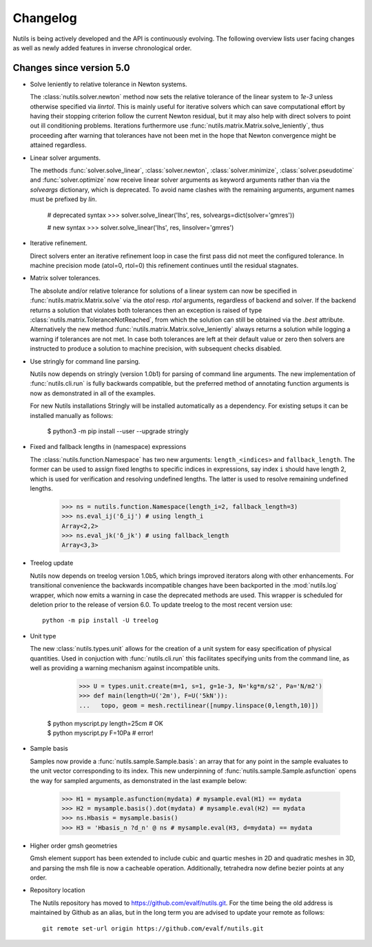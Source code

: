 Changelog
=========

Nutils is being actively developed and the API is continuously evolving. The
following overview lists user facing changes as well as newly added features in
inverse chronological order.

Changes since version 5.0
-------------------------

- Solve leniently to relative tolerance in Newton systems.

  The :class:`nutils.solver.newton` method now sets the relative tolerance of
  the linear system to `1e-3` unless otherwise specified via `linrtol`. This is
  mainly useful for iterative solvers which can save computational effort by
  having their stopping criterion follow the current Newton residual, but it
  may also help with direct solvers to point out ill conditioning problems.
  Iterations furthermore use :func:`nutils.matrix.Matrix.solve_leniently`, thus
  proceeding after warning that tolerances have not been met in the hope that
  Newton convergence might be attained regardless.

- Linear solver arguments.

  The methods :func:`solver.solve_linear`, :class:`solver.newton`,
  :class:`solver.minimize`, :class:`solver.pseudotime` and
  :func:`solver.optimize` now receive linear solver arguments as keyword
  arguments rather than via the `solveargs` dictionary, which is deprecated. To
  avoid name clashes with the remaining arguments, argument names must be
  prefixed by `lin`.

      # deprecated syntax
      >>> solver.solve_linear('lhs', res, solveargs=dict(solver='gmres'))

      # new syntax
      >>> solver.solve_linear('lhs', res, linsolver='gmres')

- Iterative refinement.

  Direct solvers enter an iterative refinement loop in case the first pass did
  not meet the configured tolerance. In machine precision mode (atol=0, rtol=0)
  this refinement continues until the residual stagnates.

- Matrix solver tolerances.

  The absolute and/or relative tolerance for solutions of a linear system can
  now be specified in :func:`nutils.matrix.Matrix.solve` via the `atol` resp.
  `rtol` arguments, regardless of backend and solver. If the backend returns a
  solution that violates both tolerances then an exception is raised of type
  :class:`nutils.matrix.ToleranceNotReached`, from which the solution can still
  be obtained via the `.best` attribute. Alternatively the new method
  :func:`nutils.matrix.Matrix.solve_leniently` always returns a solution while
  logging a warning if tolerances are not met. In case both tolerances are left
  at their default value or zero then solvers are instructed to produce a
  solution to machine precision, with subsequent checks disabled.

- Use stringly for command line parsing.

  Nutils now depends on stringly (version 1.0b1) for parsing of command line
  arguments. The new implementation of :func:`nutils.cli.run` is fully
  backwards compatible, but the preferred method of annotating function
  arguments is now as demonstrated in all of the examples.

  For new Nutils installations Stringly will be installed automatically as a
  dependency. For existing setups it can be installed manually as follows:

      $ python3 -m pip install --user --upgrade stringly

- Fixed and fallback lengths in (namespace) expressions

  The :class:`nutils.function.Namespace` has two new arguments:
  ``length_<indices>`` and ``fallback_length``. The former can be used to
  assign fixed lengths to specific indices in expressions, say index ``i``
  should have length 2, which is used for verification and resolving undefined
  lengths.  The latter is used to resolve remaining undefined lengths.

      >>> ns = nutils.function.Namespace(length_i=2, fallback_length=3)
      >>> ns.eval_ij('δ_ij') # using length_i
      Array<2,2>
      >>> ns.eval_jk('δ_jk') # using fallback_length
      Array<3,3>

- Treelog update

  Nutils now depends on treelog version 1.0b5, which brings improved iterators
  along with other enhancements. For transitional convenience the backwards
  incompatible changes have been backported in the :mod:`nutils.log` wrapper,
  which now emits a warning in case the deprecated methods are used. This
  wrapper is scheduled for deletion prior to the release of version 6.0. To
  update treelog to the most recent version use::

      python -m pip install -U treelog

- Unit type

  The new :class:`nutils.types.unit` allows for the creation of a unit system
  for easy specification of physical quantities. Used in conjuction with
  :func:`nutils.cli.run` this facilitates specifying units from the command
  line, as well as providing a warning mechanism against incompatible units.

      >>> U = types.unit.create(m=1, s=1, g=1e-3, N='kg*m/s2', Pa='N/m2')
      >>> def main(length=U('2m'), F=U('5kN')):
      ...   topo, geom = mesh.rectilinear([numpy.linspace(0,length,10)])

    | $ python myscript.py length=25cm # OK
    | $ python myscript.py F=10Pa # error!

- Sample basis

  Samples now provide a :func:`nutils.sample.Sample.basis`: an array that for
  any point in the sample evaluates to the unit vector corresponding to its
  index. This new underpinning of :func:`nutils.sample.Sample.asfunction` opens
  the way for sampled arguments, as demonstrated in the last example below:

      >>> H1 = mysample.asfunction(mydata) # mysample.eval(H1) == mydata
      >>> H2 = mysample.basis().dot(mydata) # mysample.eval(H2) == mydata
      >>> ns.Hbasis = mysample.basis()
      >>> H3 = 'Hbasis_n ?d_n' @ ns # mysample.eval(H3, d=mydata) == mydata

- Higher order gmsh geometries

  Gmsh element support has been extended to include cubic and quartic meshes in
  2D and quadratic meshes in 3D, and parsing the msh file is now a cacheable
  operation. Additionally, tetrahedra now define bezier points at any order.

- Repository location

  The Nutils repository has moved to https://github.com/evalf/nutils.git. For
  the time being the old address is maintained by Github as an alias, but in
  the long term you are advised to update your remote as follows::

      git remote set-url origin https://github.com/evalf/nutils.git
